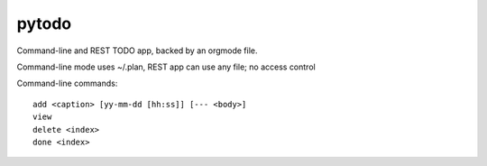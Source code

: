 pytodo
===========

Command-line and REST TODO app, backed by an orgmode file.

Command-line mode uses ~/.plan, REST app can use any file; no access control 

Command-line commands::

  add <caption> [yy-mm-dd [hh:ss]] [--- <body>]
  view 
  delete <index>
  done <index>
